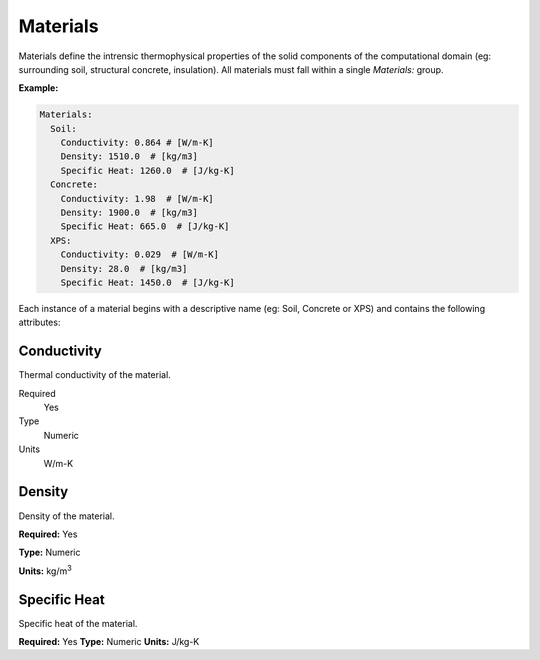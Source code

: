 Materials
=========

Materials define the intrensic thermophysical properties of the solid components of the computational domain (eg: surrounding soil, structural concrete, insulation). All materials must fall within a single `Materials:` group.

**Example:**

.. code-block:: yaml

    Materials:
      Soil:
        Conductivity: 0.864 # [W/m-K]
        Density: 1510.0  # [kg/m3]
        Specific Heat: 1260.0  # [J/kg-K]
      Concrete:
        Conductivity: 1.98  # [W/m-K]
        Density: 1900.0  # [kg/m3]
        Specific Heat: 665.0  # [J/kg-K]
      XPS:
        Conductivity: 0.029  # [W/m-K]
        Density: 28.0  # [kg/m3]
        Specific Heat: 1450.0  # [J/kg-K]

Each instance of a material begins with a descriptive name (eg: Soil, Concrete or XPS) and contains the following attributes:

Conductivity
------------

Thermal conductivity of the material.

Required
    Yes
Type
    Numeric
Units
    W/m-K

Density
-------

Density of the material.

**Required:** Yes

**Type:** Numeric

**Units:** kg/m\ :sup:`3`

Specific Heat
-------------

Specific heat of the material.

**Required:** Yes
**Type:** Numeric
**Units:** J/kg-K
